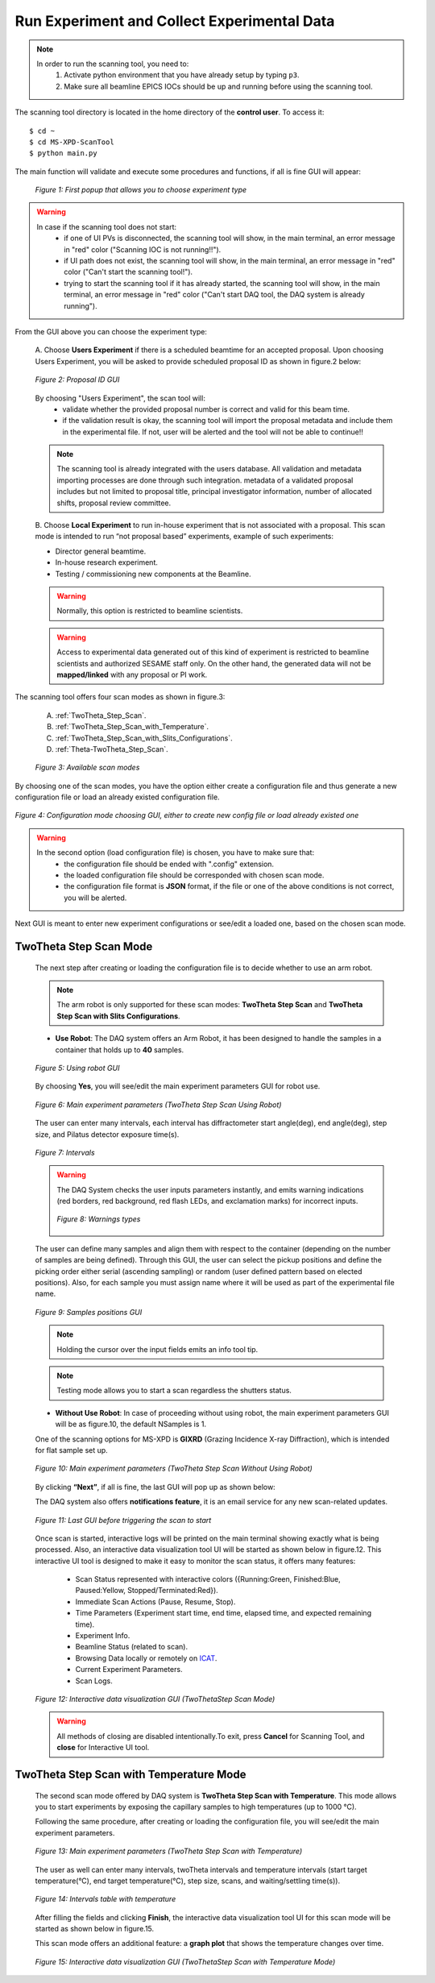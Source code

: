 Run Experiment and Collect Experimental Data
============================================

.. note::
	In order to run the scanning tool, you need to:
		1. Activate python environment that you have already setup by typing ``p3``.
		2. Make sure all beamline EPICS IOCs should be up and running before using the scanning tool.


The scanning tool directory is located in the home directory of the **control user**. To access it:

::

	$ cd ~
	$ cd MS-XPD-ScanTool
	$ python main.py


The main function will validate and execute some procedures and functions, if all is fine GUI will appear:

	.. figure:: /images/start.png
		:align: center
		:alt: first popup GUI
		:scale: 80%

	   	*Figure 1: First popup that allows you to choose experiment type*

.. warning::

	In case if the scanning tool does not start:
		- if one of UI PVs is disconnected, the scanning tool will show, in the main terminal, an error message in "red" color ("Scanning IOC is not running!!").
		- if UI path does not exist, the scanning tool will show, in the main terminal, an error message in "red" color ("Can't start the scanning tool!").
		- trying to start the scanning tool if it has already started, the scanning tool will show, in the main terminal, an error message in "red" color ("Can't start DAQ tool, the DAQ system is already running").

From the GUI above you can choose the experiment type:

	A. Choose **Users Experiment** if there is a scheduled beamtime for an accepted proposal.
	Upon choosing Users Experiment, you will be asked to provide scheduled proposal ID as shown in figure.2 below:

	.. figure:: /images/proposalID.png
		:align: center
		:alt: proposal ID GUI
		:scale: 80%

		*Figure 2: Proposal ID GUI*

	By choosing "Users Experiment", the scan tool will:
		* validate whether the provided proposal number is correct and valid for this beam time.
		* if the validation result is okay, the scanning tool will import the proposal metadata and include them in the experimental file. If not, user will be alerted and the tool will not be able to continue!!

	.. note:: The scanning tool is already integrated with the users database. All validation and metadata importing processes are done through such integration. metadata of a validated proposal includes but not limited to proposal title, principal investigator information, number of allocated shifts, proposal review committee.

	B. Choose **Local Experiment** to run in-house experiment that is not associated with a proposal.
	This scan mode is intended to run “not proposal based” experiments, example of such experiments:

	* Director general beamtime.
	* In-house research experiment.
	* Testing / commissioning new components at the Beamline.

	.. warning:: Normally, this option is restricted to beamline scientists.
	.. warning:: Access to experimental data generated out of this kind of experiment is restricted to beamline scientists and authorized SESAME staff only. On the other hand, the generated data will not be **mapped/linked** with any proposal or PI work.


The scanning tool offers four scan modes as shown in figure.3:

	A. :ref:`TwoTheta_Step_Scan`.
	B. :ref:`TwoTheta_Step_Scan_with_Temperature`.
	C. :ref:`TwoTheta_Step_Scan_with_Slits_Configurations`.
	D. :ref:`Theta-TwoTheta_Step_Scan`.

	.. figure:: /images/scanModes.png
		:align: center
		:alt: scan modes
		:scale: 80%

		*Figure 3: Available scan modes*

By choosing one of the scan modes, you have the option either create a configuration file and thus generate a new configuration file or load an already existed configuration file.

.. figure:: /images/configFile.png
   :align: center
   :alt: configuration file GUI
   :scale: 80%

   *Figure 4: Configuration mode choosing GUI, either to create new config file or load already existed one*

.. warning::

	In the second option (load configuration file) is chosen, you have to make sure that:
		- the configuration file should be ended with ".config" extension.
		- the loaded configuration file should be corresponded with chosen scan mode.
		- the configuration file format is **JSON** format, if the file or one of the above conditions is not correct, you will be alerted.

Next GUI is meant to enter new experiment configurations or see/edit a loaded one, based on the chosen scan mode.

.. _TwoTheta_Step_Scan:

TwoTheta Step Scan Mode
------------------------

	The next step after creating or loading the configuration file is to decide whether to use an arm robot.

	.. note:: The arm robot is only supported for these scan modes: **TwoTheta Step Scan** and **TwoTheta Step Scan with Slits Configurations**.

	* **Use Robot**: The DAQ system offers an Arm Robot, it has been designed to handle the samples in a container that holds up to **40** samples.
	.. figure:: /images/robot.png
		:align: center
		:alt: use robot GUI
		:scale: 80%

		*Figure 5: Using robot GUI*

	By choosing **Yes**, you will see/edit the main experiment parameters GUI for robot use.

	.. figure:: /images/twoThetaStepRobot.png
		:align: center
		:alt: TwoTheta Step Scan Robot in use GUI
		:scale: 80%

		*Figure 6: Main experiment parameters (TwoTheta Step Scan Using Robot)*

	The user can enter many intervals, each interval has diffractometer start angle(deg), end angle(deg), step size, and Pilatus detector exposure time(s).

	.. figure:: /images/intervals.png
		:align: center
		:alt: intervals table

		*Figure 7: Intervals*

	.. warning:: 

		The DAQ System checks the user inputs parameters instantly, and emits warning indications (red borders, red background, red flash LEDs, and exclamation marks) for incorrect inputs.
		
		.. figure:: /images/warnings.png
			:align: center
			:alt: warnings

			*Figure 8: Warnings types*

	The user can define many samples and align them with respect to the container (depending on the number of samples are being defined). Through this GUI, the user can select the pickup positions and define the picking order either serial (ascending sampling) or random (user defined pattern based on elected positions). Also, for each sample you must assign name where it will be used as part of the experimental file name.

	.. figure:: /images/samples.png
		:align: center
		:alt: samples GUI

		*Figure 9: Samples positions GUI*

	.. note:: Holding the cursor over the input fields emits an info tool tip.
	.. note:: Testing mode allows you to start a scan regardless the shutters status.

	* **Without Use Robot**: In case of proceeding without using robot, the main experiment parameters GUI will be as figure.10, the default NSamples is 1. 

	One of the scanning options for MS-XPD is **GIXRD** (Grazing Incidence X-ray Diffraction), which is intended for flat sample set up.

	.. figure:: /images/twoThetaStepWithoutRobot.png
		:align: center
		:alt: TwoTheta Step Scan Robot not in use GUI
		:scale: 80%

		*Figure 10: Main experiment parameters (TwoTheta Step Scan Without Using Robot)*

	By clicking **“Next”**, if all is fine, the last GUI will pop up as shown below:

	The DAQ system also offers **notifications feature**, it is an email service for any new scan-related updates.

	.. figure:: /images/finish.png
		:align: center
		:alt: finish GUI
		:scale: 80%

		*Figure 11: Last GUI before triggering the scan to start*

	Once scan is started, interactive logs will be printed on the main terminal showing exactly what is being processed. Also, an interactive data visualization tool UI will be started as shown below in figure.12.
	This interactive UI tool is designed to make it easy to monitor the scan status, it offers many features:
		- Scan Status represented with interactive colors ({Running:Green, Finished:Blue, Paused:Yellow, Stopped/Terminated:Red}).
		- Immediate Scan Actions (Pause, Resume, Stop).
		- Time Parameters (Experiment start time, end time, elapsed time, and expected remaining time).
		- Experiment Info.
		- Beamline Status (related to scan).
		- Browsing Data locally or remotely on `ICAT <https://icatproject.org>`_.
		- Current Experiment Parameters.
		- Scan Logs.

	.. figure:: /images/UI_Vis_TwoThetaStep.png
		:align: center
		:alt: TwoThetaStep visualization UI

		*Figure 12: Interactive data visualization GUI (TwoThetaStep Scan Mode)*

	.. warning:: All methods of closing are disabled intentionally.To exit, press **Cancel** for Scanning Tool, and **close** for Interactive UI tool.


.. _TwoTheta_Step_Scan_with_Temperature:

TwoTheta Step Scan with Temperature Mode
-----------------------------------------

	The second scan mode offered by DAQ system is **TwoTheta Step Scan with Temperature**. This mode allows you to start experiments by exposing the capillary samples to high temperatures (up to 1000 °C).

	Following the same procedure, after creating or loading the configuration file, you will see/edit the main experiment parameters.

	.. figure:: /images/twoThetaStepTemp.png
		:align: center
		:alt: TwoTheta Step Scan Temp
		:scale: 80%

		*Figure 13: Main experiment parameters (TwoTheta Step Scan with Temperature)*

	The user as well can enter many intervals, twoTheta intervals and temperature intervals (start target temperature(°C), end target temperature(°C), step size, scans, and waiting/settling time(s)).
	
	.. figure:: /images/temperatureIntervals.png
		:align: center
		:alt: temperature intervals table

		*Figure 14: Intervals table with temperature*

	After filling the fields and clicking **Finish**, the interactive data visualization tool UI for this scan mode will be started as shown below in figure.15.
	
	This scan mode offers an additional feature: a **graph plot** that shows the temperature changes over time.

	.. figure:: /images/UI_Vis_TwoThetaStepTemp.png
		:align: center
		:alt: TwoThetaStep temp visualization UI

		*Figure 15: Interactive data visualization GUI (TwoThetaStep Scan with Temperature Mode)*


